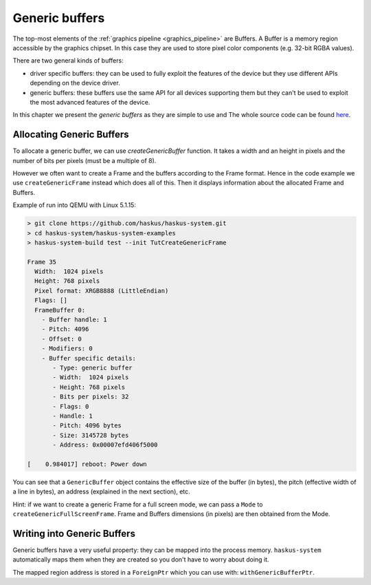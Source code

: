==============================================================================
Generic buffers
==============================================================================

The top-most elements of the :ref:`graphics pipeline <graphics_pipeline>` are
Buffers. A Buffer is a memory region accessible by the graphics chipset. In this
case they are used to store pixel color components (e.g. 32-bit RGBA values).

There are two general kinds of buffers:

* driver specific buffers: they can be used to fully exploit the features of the
  device but they use different APIs depending on the device driver.

* generic buffers: these buffers use the same API for all devices supporting
  them but they can't be used to exploit the most advanced features of the
  device.

In this chapter we present the *generic buffers* as they are simple to use and
The whole source code can be found `here
<https://github.com/haskus/haskus-system/blob/master/haskus-system-examples/src/tutorial/TutCreateGenericFrame.hs>`_.

Allocating Generic Buffers
--------------------------

To allocate a generic buffer, we can use `createGenericBuffer` function. It
takes a width and an height in pixels and the number of bits per pixels (must be
a multiple of 8). 

However we often want to create a Frame and the buffers according to the Frame
format. Hence in the code example we use ``createGenericFrame`` instead which
does all of this. Then it displays information about the allocated Frame and
Buffers.

Example of run into QEMU with Linux 5.1.15:

.. code:: text

   > git clone https://github.com/haskus/haskus-system.git
   > cd haskus-system/haskus-system-examples
   > haskus-system-build test --init TutCreateGenericFrame

   Frame 35
     Width:  1024 pixels
     Height: 768 pixels
     Pixel format: XRGB8888 (LittleEndian)
     Flags: []
     FrameBuffer 0:
       - Buffer handle: 1
       - Pitch: 4096
       - Offset: 0
       - Modifiers: 0
       - Buffer specific details:
          - Type: generic buffer
          - Width:  1024 pixels
          - Height: 768 pixels
          - Bits per pixels: 32
          - Flags: 0
          - Handle: 1
          - Pitch: 4096 bytes
          - Size: 3145728 bytes
          - Address: 0x00007efd406f5000

   [    0.984017] reboot: Power down

You can see that a ``GenericBuffer`` object contains the effective size of the
buffer (in bytes), the pitch (effective width of a line in bytes), an address
(explained in the next section), etc.

Hint: if we want to create a generic Frame for a full screen mode, we can pass a
``Mode`` to ``createGenericFullScreenFrame``. Frame and Buffers dimensions (in
pixels) are then obtained from the Mode.

Writing into Generic Buffers
----------------------------

Generic buffers have a very useful property: they can be mapped into the process
memory. ``haskus-system`` automatically maps them when they are created so you
don't have to worry about doing it.

The mapped region address is stored in a ``ForeignPtr`` which you can use with:
``withGenericBufferPtr``.
